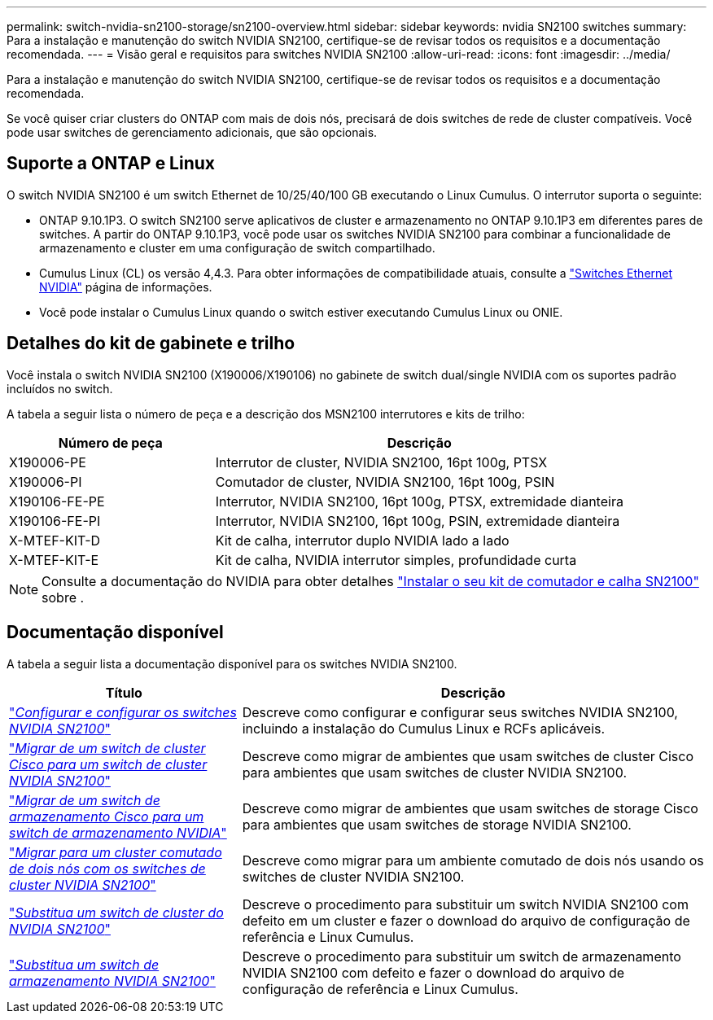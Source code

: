 ---
permalink: switch-nvidia-sn2100-storage/sn2100-overview.html 
sidebar: sidebar 
keywords: nvidia SN2100 switches 
summary: Para a instalação e manutenção do switch NVIDIA SN2100, certifique-se de revisar todos os requisitos e a documentação recomendada. 
---
= Visão geral e requisitos para switches NVIDIA SN2100
:allow-uri-read: 
:icons: font
:imagesdir: ../media/


[role="lead"]
Para a instalação e manutenção do switch NVIDIA SN2100, certifique-se de revisar todos os requisitos e a documentação recomendada.

Se você quiser criar clusters do ONTAP com mais de dois nós, precisará de dois switches de rede de cluster compatíveis. Você pode usar switches de gerenciamento adicionais, que são opcionais.



== Suporte a ONTAP e Linux

O switch NVIDIA SN2100 é um switch Ethernet de 10/25/40/100 GB executando o Linux Cumulus. O interrutor suporta o seguinte:

* ONTAP 9.10.1P3. O switch SN2100 serve aplicativos de cluster e armazenamento no ONTAP 9.10.1P3 em diferentes pares de switches. A partir do ONTAP 9.10.1P3, você pode usar os switches NVIDIA SN2100 para combinar a funcionalidade de armazenamento e cluster em uma configuração de switch compartilhado.
* Cumulus Linux (CL) os versão 4,4.3. Para obter informações de compatibilidade atuais, consulte a https://mysupport.netapp.com/site/info/nvidia-cluster-switch["Switches Ethernet NVIDIA"^] página de informações.
* Você pode instalar o Cumulus Linux quando o switch estiver executando Cumulus Linux ou ONIE.




== Detalhes do kit de gabinete e trilho

Você instala o switch NVIDIA SN2100 (X190006/X190106) no gabinete de switch dual/single NVIDIA com os suportes padrão incluídos no switch.

A tabela a seguir lista o número de peça e a descrição dos MSN2100 interrutores e kits de trilho:

[cols="1,2"]
|===
| Número de peça | Descrição 


 a| 
X190006-PE
 a| 
Interrutor de cluster, NVIDIA SN2100, 16pt 100g, PTSX



 a| 
X190006-PI
 a| 
Comutador de cluster, NVIDIA SN2100, 16pt 100g, PSIN



 a| 
X190106-FE-PE
 a| 
Interrutor, NVIDIA SN2100, 16pt 100g, PTSX, extremidade dianteira



 a| 
X190106-FE-PI
 a| 
Interrutor, NVIDIA SN2100, 16pt 100g, PSIN, extremidade dianteira



 a| 
X-MTEF-KIT-D
 a| 
Kit de calha, interrutor duplo NVIDIA lado a lado



 a| 
X-MTEF-KIT-E
 a| 
Kit de calha, NVIDIA interrutor simples, profundidade curta

|===

NOTE: Consulte a documentação do NVIDIA para obter detalhes https://docs.nvidia.com/networking/display/sn2000pub/Installation["Instalar o seu kit de comutador e calha SN2100"^] sobre .



== Documentação disponível

A tabela a seguir lista a documentação disponível para os switches NVIDIA SN2100.

[cols="1,2"]
|===
| Título | Descrição 


 a| 
https://docs.netapp.com/us-en/ontap-systems-switches/switch-nvidia-sn2100/install-hardware-sn2100-cluster.html["_Configurar e configurar os switches NVIDIA SN2100_"^]
 a| 
Descreve como configurar e configurar seus switches NVIDIA SN2100, incluindo a instalação do Cumulus Linux e RCFs aplicáveis.



 a| 
https://docs.netapp.com/us-en/ontap-systems-switches/switch-nvidia-sn2100/migrate-cisco-sn2100-cluster-switch.html["_Migrar de um switch de cluster Cisco para um switch de cluster NVIDIA SN2100_"^]
 a| 
Descreve como migrar de ambientes que usam switches de cluster Cisco para ambientes que usam switches de cluster NVIDIA SN2100.



 a| 
https://docs.netapp.com/us-en/ontap-systems-switches/switch-nvidia-sn2100/migrate-cisco-storage-switch-sn2100-storage.html["_Migrar de um switch de armazenamento Cisco para um switch de armazenamento NVIDIA_"^]
 a| 
Descreve como migrar de ambientes que usam switches de storage Cisco para ambientes que usam switches de storage NVIDIA SN2100.



 a| 
https://docs.netapp.com/us-en/ontap-systems-switches/switch-nvidia-sn2100/migrate-2n-switched-sn2100-cluster.html["_Migrar para um cluster comutado de dois nós com os switches de cluster NVIDIA SN2100_"^]
 a| 
Descreve como migrar para um ambiente comutado de dois nós usando os switches de cluster NVIDIA SN2100.



 a| 
https://docs.netapp.com/us-en/ontap-systems-switches/switch-nvidia-sn2100/replace-sn2100-switch-cluster.html["_Substitua um switch de cluster do NVIDIA SN2100_"^]
 a| 
Descreve o procedimento para substituir um switch NVIDIA SN2100 com defeito em um cluster e fazer o download do arquivo de configuração de referência e Linux Cumulus.



 a| 
https://docs.netapp.com/us-en/ontap-systems-switches/switch-nvidia-sn2100/replace-sn2100-switch-storage.html["_Substitua um switch de armazenamento NVIDIA SN2100_"^]
 a| 
Descreve o procedimento para substituir um switch de armazenamento NVIDIA SN2100 com defeito e fazer o download do arquivo de configuração de referência e Linux Cumulus.

|===